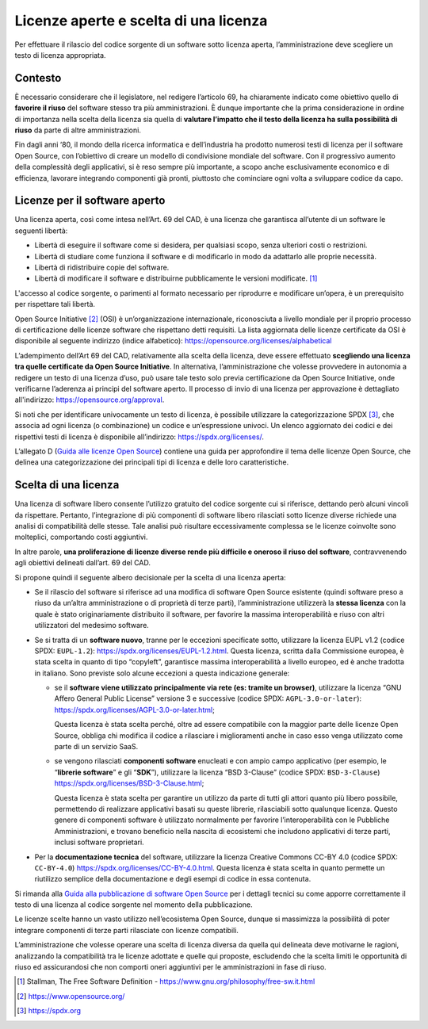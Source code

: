 Licenze aperte e scelta di una licenza
--------------------------------------

Per effettuare il rilascio del codice sorgente di un software sotto
licenza aperta, l’amministrazione deve scegliere un testo di licenza
appropriata.

Contesto
~~~~~~~~

È necessario considerare che il legislatore, nel redigere l’articolo 69,
ha chiaramente indicato come obiettivo quello di **favorire il riuso**
del software stesso tra più amministrazioni. È dunque importante che la
prima considerazione in ordine di importanza nella scelta della licenza
sia quella di **valutare l’impatto che il testo della licenza ha sulla
possibilità di riuso** da parte di altre amministrazioni.

Fin dagli anni ‘80, il mondo della ricerca informatica e dell’industria
ha prodotto numerosi testi di licenza per il software Open Source, con
l’obiettivo di creare un modello di condivisione mondiale del software.
Con il progressivo aumento della complessità degli applicativi, si è
reso sempre più importante, a scopo anche esclusivamente economico e di
efficienza, lavorare integrando componenti già pronti, piuttosto che
cominciare ogni volta a sviluppare codice da capo.

Licenze per il software aperto
~~~~~~~~~~~~~~~~~~~~~~~~~~~~~~

Una licenza aperta, così come intesa nell’Art. 69 del CAD, è una licenza
che garantisca all’utente di un software le seguenti libertà:

-  Libertà di eseguire il software come si desidera, per qualsiasi
   scopo, senza ulteriori costi o restrizioni.
-  Libertà di studiare come funziona il software e di modificarlo in
   modo da adattarlo alle proprie necessità.
-  Libertà di ridistribuire copie del software.
-  Libertà di modificare il software e distribuirne pubblicamente le
   versioni modificate. [1]_

L'accesso al codice sorgente, o parimenti al formato necessario per
riprodurre e modificare un’opera, è un prerequisito per rispettare tali
libertà.

Open Source Initiative [2]_ (OSI) è un’organizzazione internazionale,
riconosciuta a livello mondiale per il proprio processo di
certificazione delle licenze software che rispettano detti requisiti. La
lista aggiornata delle licenze certificate da OSI è disponibile al
seguente indirizzo (indice alfabetico):
https://opensource.org/licenses/alphabetical

L’adempimento dell’Art 69 del CAD, relativamente alla scelta della
licenza, deve essere effettuato **scegliendo una licenza tra quelle
certificate da Open Source Initiative**. In alternativa,
l’amministrazione che volesse provvedere in autonomia a redigere un
testo di una licenza d’uso, può usare tale testo solo previa
certificazione da Open Source Initiative, onde verificarne l’aderenza ai
principi del software aperto. Il processo di invio di una licenza per
approvazione è dettagliato all'indirizzo:
https://opensource.org/approval.

Si noti che per identificare univocamente un testo di licenza, è
possibile utilizzare la categorizzazione SPDX [3]_, che associa ad ogni
licenza (o combinazione) un codice e un’espressione univoci. Un elenco
aggiornato dei codici e dei rispettivi testi di licenza è disponibile
all’indirizzo: https://spdx.org/licenses/.

L’allegato D (`Guida alle licenze Open
Source <../attachments/allegato-d-guida-alle-licenze-open-source.html#guida-alle-licenze-open-source>`__)
contiene una guida per approfondire il tema delle licenze Open Source,
che delinea una categorizzazione dei principali tipi di licenza e delle
loro caratteristiche.

Scelta di una licenza
~~~~~~~~~~~~~~~~~~~~~

Una licenza di software libero consente l’utilizzo gratuito del codice
sorgente cui si riferisce, dettando però alcuni vincoli da rispettare.
Pertanto, l’integrazione di più componenti di software libero rilasciati
sotto licenze diverse richiede una analisi di compatibilità delle
stesse. Tale analisi può risultare eccessivamente complessa se le
licenze coinvolte sono molteplici, comportando costi aggiuntivi.

In altre parole, **una proliferazione di licenze diverse rende più
difficile e oneroso il riuso del software**, contravvenendo agli
obiettivi delineati dall’art. 69 del CAD.

Si propone quindi il seguente albero decisionale per la scelta di una
licenza aperta:

-  Se il rilascio del software si riferisce ad una modifica di software
   Open Source esistente (quindi software preso a riuso da un’altra
   amministrazione o di proprietà di terze parti), l’amministrazione
   utilizzerà la **stessa licenza** con la quale è stato originariamente
   distribuito il software, per favorire la massima interoperabilità e
   riuso con altri utilizzatori del medesimo software.
-  Se si tratta di un **software nuovo**, tranne per le eccezioni
   specificate sotto, utilizzare la licenza EUPL v1.2 (codice SPDX:
   ``EUPL-1.2``): https://spdx.org/licenses/EUPL-1.2.html. Questa
   licenza, scritta dalla Commissione europea, è stata scelta in quanto
   di tipo “copyleft”, garantisce massima interoperabilità a livello
   europeo, ed è anche tradotta in italiano. Sono previste solo alcune
   eccezioni a questa indicazione generale:

   -  se il **software viene utilizzato principalmente via rete (es:
      tramite un browser)**, utilizzare la licenza “GNU Affero General
      Public License” versione 3 e successive (codice SPDX:
      ``AGPL-3.0-or-later``):
      https://spdx.org/licenses/AGPL-3.0-or-later.html;

      Questa licenza è stata scelta perché, oltre ad essere compatibile
      con la maggior parte delle licenze Open Source, obbliga chi
      modifica il codice a rilasciare i miglioramenti anche in caso esso
      venga utilizzato come parte di un servizio SaaS.

   -  se vengono rilasciati **componenti software** enucleati e con
      ampio campo applicativo (per esempio, le “\ **librerie
      software**\ ” e gli “\ **SDK**\ ”), utilizzare la licenza “BSD
      3-Clause” (codice SPDX: ``BSD-3-Clause``)
      https://spdx.org/licenses/BSD-3-Clause.html;

      Questa licenza è stata scelta per garantire un utilizzo da parte
      di tutti gli attori quanto più libero possibile, permettendo di
      realizzare applicativi basati su queste librerie, rilasciabili
      sotto qualunque licenza. Questo genere di componenti software è
      utilizzato normalmente per favorire l’interoperabilità con le
      Pubbliche Amministrazioni, e trovano beneficio nella nascita di
      ecosistemi che includono applicativi di terze parti, inclusi
      software proprietari.

-  Per la **documentazione tecnica** del software, utilizzare la licenza
   Creative Commons CC-BY 4.0 (codice SPDX: ``CC-BY-4.0``)
   https://spdx.org/licenses/CC-BY-4.0.html. Questa licenza è stata
   scelta in quanto permette un riutilizzo semplice della documentazione
   e degli esempi di codice in essa contenuta.

Si rimanda alla `Guida alla pubblicazione di software Open
Source <../attachments/allegato-b-guida-alla-pubblicazione-open-source-di-software-realizzato-per-la-pa.html#scelta-della-licenza>`__ per i
dettagli tecnici su come apporre correttamente il testo di una licenza
al codice sorgente nel momento della pubblicazione.

Le licenze scelte hanno un vasto utilizzo nell’ecosistema Open Source,
dunque si massimizza la possibilità di poter integrare componenti di
terze parti rilasciate con licenze compatibili.

L’amministrazione che volesse operare una scelta di licenza diversa da
quella qui delineata deve motivarne le ragioni, analizzando la
compatibilità tra le licenze adottate e quelle qui proposte, escludendo
che la scelta limiti le opportunità di riuso ed assicurandosi che non
comporti oneri aggiuntivi per le amministrazioni in fase di riuso.

.. [1]
   Stallman, The Free Software Definition -
   https://www.gnu.org/philosophy/free-sw.it.html
.. [2]
   https://www.opensource.org/
.. [3]
   https://spdx.org

.. discourse::
   :topic_identifier: 2860

